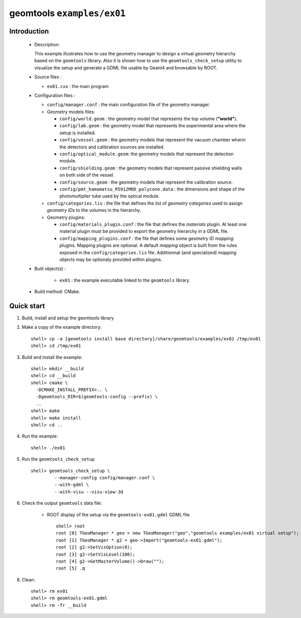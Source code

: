 ======================
geomtools ``examples/ex01``
======================

Introduction
============

 * Description:

   This  example illustrates  how to  use the geometry manager to
   design a virtual geometry hierarchy based on the ``geomtools``
   library.
   Also it is shown how to use the ``geomtools_check_setup`` utility
   to visualize the setup and generate a GDML file usable by Geant4
   and browsable by ROOT.

 * Source files :

   * ``ex01.cxx`` : the main program

 * Configuration files :

   * ``config/manager.conf`` : the main configuration file of the geometry
     manager.
   * Geometry models files:

     * ``config/world.geom`` : the geometry model that represents
       the top volume (**"world"**).
     * ``config/lab.geom`` : the geometry model that represents the
       experimental area where the setup is installed.
     * ``config/vessel.geom`` : the geometry models that represent the
       vacuum chamber wherin the detectors and calibration sources are
       installed.
     * ``config/optical_module.geom``: the geometry models that represent
       the detection module.
     * ``config/shielding.geom`` : the geometry models that represent
       passive shielding walls on both side of the vessel.
     * ``config/source.geom`` : the geometry models that represent
       the calibration source.
     * ``config/pmt_hamamatsu_R5912MOD_polycone.data`` : the dimensions
       and shape of the photomultiplier tube used by the optical module.

   * ``config/categories.lis`` : the file that defines the
     list of *geometry categories* used to assign *geometry IDs* to the
     volumes in the hierarchy.
   * Geometry plugins:

     * ``config/materials_plugin.conf`` : the file that defines the
       *materials* plugin. At least one material plugin must be provided
       to export the geometry hierarchy in a GDML file.
     * ``config/mapping_plugins.conf`` : the file that defines some
       *geometry ID mapping* plugins. Mapping plugins are optional.
       A default *mapping* object is built from the rules exposed in the
       ``config/categories.lis`` file. Additionnal (and specialized)
       *mapping* objects may be optionaly provided within plugins.

 * Built object(s) :

     * ``ex01`` : the example executable linked to the ``geomtools`` library.

 * Build method: CMake.

Quick start
===========

1. Build, install and setup the geomtools library
2. Make a copy of the example directory::

      shell> cp -a [geomtools install base directory]/share/geomtools/examples/ex01 /tmp/ex01
      shell> cd /tmp/ex01

3. Build and install the example::

      shell> mkdir __build
      shell> cd __build
      shell> cmake \
        -DCMAKE_INSTALL_PREFIX=.. \
        -Dgeomtools_DIR=$(geomtools-config --prefix) \
        ..
      shell> make
      shell> make install
      shell> cd ..

4. Run the example::

      shell> ./ex01

5. Run the ``geomtools_check_setup`` ::

      shell> geomtools_check_setup \
               --manager-config config/manager.conf \
               --with-gdml \
               --with-visu --visu-view-3d


6. Check the output ``geomtools`` data file:

     * ROOT display of the setup via the ``geomtools-ex01.gdml`` GDML file ::

         shell> root
         root [0] TGeoManager * geo = new TGeoManager("geo","geomtools examples/ex01 virtual setup");
         root [1] TGeoManager * g2 = geo->Import("geomtools-ex01.gdml");
         root [2] g2->SetVisOption(0);
         root [3] g2->SetVisLevel(100);
         root [4] g2->GetMasterVolume()->Draw("");
	 root [5] .q

8. Clean::

      shell> rm ex01
      shell> rm geomtools-ex01.gdml
      shell> rm -fr __build


